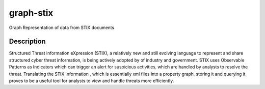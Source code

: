 ==========
graph-stix
==========

Graph Representation of data from STIX documents

Description
===========

Structured Threat Information eXpression (STIX), a relatively new and still evolving language to represent and share structured cyber threat information, is being actively adopted by of industry and government. STIX uses Observable Patterns as Indicators which can trigger an alert for suspicious activities, which are handled by analysts to resolve the threat. Translating the STIX information , which is essentially xml files into a property graph, storing it and querying it proves to be a useful tool for analysts to view and handle threats more efficiently. 

